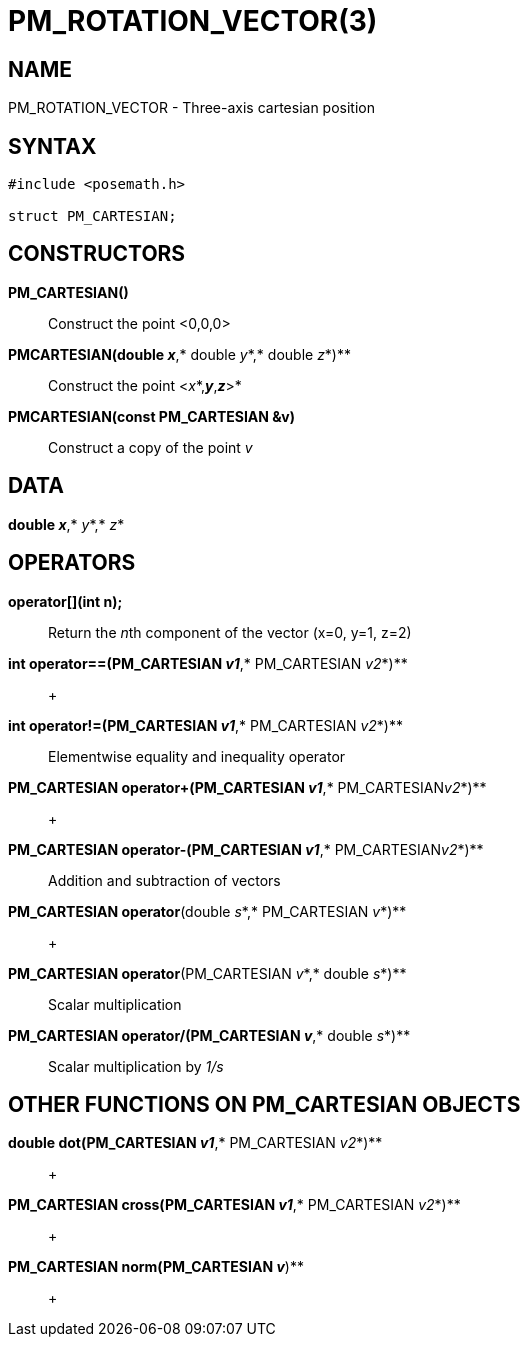 = PM_ROTATION_VECTOR(3)

== NAME

PM_ROTATION_VECTOR - Three-axis cartesian position

== SYNTAX

....
#include <posemath.h>

struct PM_CARTESIAN;
....

== CONSTRUCTORS

*PM_CARTESIAN()*::
  Construct the point <0,0,0>
*PMCARTESIAN(double _x_*,* double _y_*,* double _z_*)**::
  Construct the point <__x__*,*_y_*,*_z_*>*
*PMCARTESIAN(const PM_CARTESIAN &v)*::
  Construct a copy of the point _v_

== DATA

*double _x_*,* _y_*,* _z_*

== OPERATORS

*operator[](int n);*::
  Return the __n__th component of the vector (x=0, y=1, z=2)
*int operator==(PM_CARTESIAN _v1_*,* PM_CARTESIAN _v2_*)**::
   +

*int operator!=(PM_CARTESIAN _v1_*,* PM_CARTESIAN _v2_*)**::
  Elementwise equality and inequality operator
*PM_CARTESIAN operator+(PM_CARTESIAN _v1_*,* PM_CARTESIAN__v2__*)**::
   +

*PM_CARTESIAN operator-(PM_CARTESIAN _v1_*,* PM_CARTESIAN__v2__*)**::
  Addition and subtraction of vectors
*PM_CARTESIAN operator*(double _s_*,* PM_CARTESIAN _v_*)**::
   +

*PM_CARTESIAN operator*(PM_CARTESIAN _v_*,* double _s_*)**::
  Scalar multiplication
*PM_CARTESIAN operator/(PM_CARTESIAN _v_*,* double _s_*)**::
  Scalar multiplication by _1/s_

== OTHER FUNCTIONS ON PM_CARTESIAN OBJECTS

*double dot(PM_CARTESIAN _v1_*,* PM_CARTESIAN _v2_*)**::
   +

*PM_CARTESIAN cross(PM_CARTESIAN _v1_*,* PM_CARTESIAN _v2_*)**::
   +

*PM_CARTESIAN norm(PM_CARTESIAN _v_*)**::
   +
